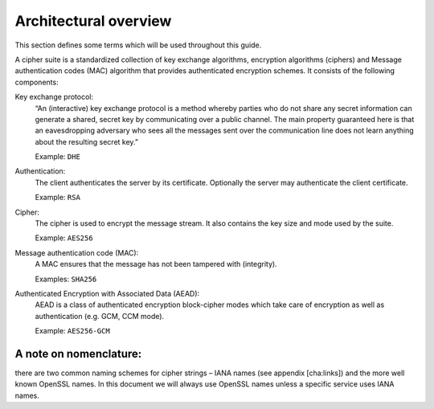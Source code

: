 Architectural overview 
-----------------------

This section defines some terms which will be used throughout this
guide.

A cipher suite is a standardized collection of key exchange algorithms,
encryption algorithms (ciphers) and Message authentication codes (MAC)
algorithm that provides authenticated encryption schemes. It consists of
the following components:

Key exchange protocol:
    “An (interactive) key exchange protocol is a method whereby parties
    who do not share any secret information can generate a shared,
    secret key by communicating over a public channel. The main property
    guaranteed here is that an eavesdropping adversary who sees all the
    messages sent over the communication line does not learn anything
    about the resulting secret key.” 

    Example: ``DHE``

Authentication:
    The client authenticates the server by its certificate. Optionally
    the server may authenticate the client certificate.

    Example: ``RSA``

Cipher:
    The cipher is used to encrypt the message stream. It also contains
    the key size and mode used by the suite.

    Example: ``AES256``

Message authentication code (MAC):
    A MAC ensures that the message has not been tampered with
    (integrity).

    Examples: ``SHA256``

Authenticated Encryption with Associated Data (AEAD):
    AEAD is a class of authenticated encryption block-cipher modes which
    take care of encryption as well as authentication (e.g. GCM, CCM
    mode).

    Example: ``AES256-GCM``

A note on nomenclature:
^^^^^^^^^^^^^^^^^^^^^^^

there are two common naming schemes for cipher strings – IANA names (see
appendix [cha:links]) and the more well known OpenSSL names. In this
document we will always use OpenSSL names unless a specific service uses
IANA names.
